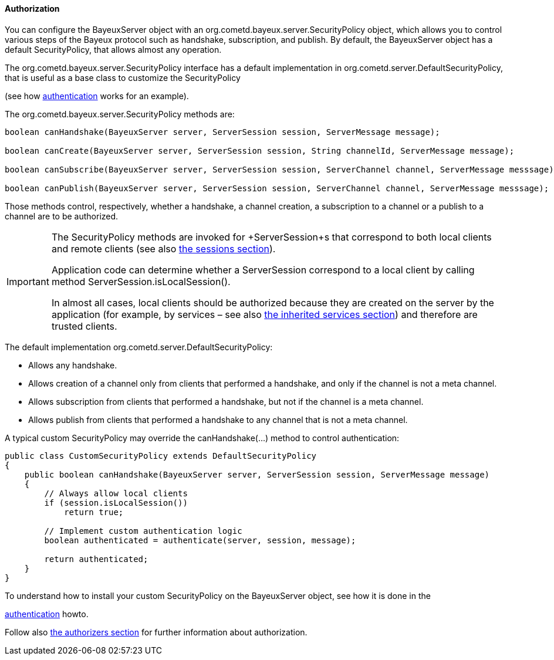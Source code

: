 
[[_java_server_authorization]]
==== Authorization

You can configure the +BayeuxServer+ object with an +org.cometd.bayeux.server.SecurityPolicy+
object, which allows you to control various steps of the Bayeux protocol such
as handshake, subscription, and publish.
By default, the +BayeuxServer+ object has a default +SecurityPolicy+, that
allows almost any operation.

The +org.cometd.bayeux.server.SecurityPolicy+ interface has a default
implementation in +org.cometd.server.DefaultSecurityPolicy+, that is useful
as a base class to customize the +SecurityPolicy+
////
TODO: port this part to the reference
////
(see how http://cometd.org/documentation/2.x/howtos/authentication[authentication]
works for an example).

The +org.cometd.bayeux.server.SecurityPolicy+ methods are:

====
[source,java]
----
boolean canHandshake(BayeuxServer server, ServerSession session, ServerMessage message);

boolean canCreate(BayeuxServer server, ServerSession session, String channelId, ServerMessage message);

boolean canSubscribe(BayeuxServer server, ServerSession session, ServerChannel channel, ServerMessage messsage);

boolean canPublish(BayeuxServer server, ServerSession session, ServerChannel channel, ServerMessage messsage);
----
====

Those methods control, respectively, whether a handshake, a channel creation,
a subscription to a channel or a publish to a channel are to be authorized.

[IMPORTANT]
====
The +SecurityPolicy+ methods are invoked for +ServerSession+s that correspond
to both local clients and remote clients (see also <<_concepts_sessions,the sessions section>>).

Application code can determine whether a +ServerSession+ correspond to a
local client by calling method +ServerSession.isLocalSession()+.

In almost all cases, local clients should be authorized because they are
created on the server by the application (for example, by services – see also
<<_java_server_services_inherited,the inherited services section>>) and
therefore are trusted clients.
====

The default implementation +org.cometd.server.DefaultSecurityPolicy+:

* Allows any handshake.
* Allows creation of a channel only from clients that performed a handshake,
and only if the channel is not a meta channel.
* Allows subscription from clients that performed a handshake, but not if
the channel is a meta channel.
* Allows publish from clients that performed a handshake to any channel that
is not a meta channel.

A typical custom +SecurityPolicy+ may override the +canHandshake(...)+
method to control authentication:

====
[source,java]
----
public class CustomSecurityPolicy extends DefaultSecurityPolicy
{
    public boolean canHandshake(BayeuxServer server, ServerSession session, ServerMessage message)
    {
        // Always allow local clients
        if (session.isLocalSession())
            return true;

        // Implement custom authentication logic
        boolean authenticated = authenticate(server, session, message);

        return authenticated;
    }
}
----
====

To understand how to install your custom +SecurityPolicy+ on the +BayeuxServer+
object, see how it is done in the
////
TODO: port this part to the reference
////
http://cometd.org/documentation/2.x/howtos/authentication[authentication] howto.

Follow also <<_java_server_authorizers,the authorizers section>> for further
information about authorization.
